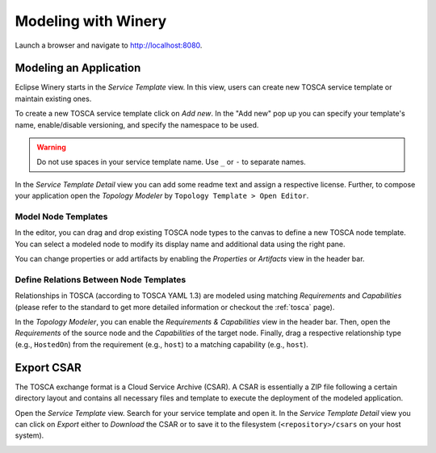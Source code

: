 .. Copyright (c) 2020 Contributors to the Eclipse Foundation

.. See the NOTICE file(s) distributed with this work for additional
.. information regarding copyright ownership.

.. This program and the accompanying materials are made available under the
.. terms of the Eclipse Public License 2.0 which is available at
.. http://www.eclipse.org/legal/epl-2.0, or the Apache Software License 2.0
.. which is available at https://www.apache.org/licenses/LICENSE-2.0.

.. SPDX-License-Identifier: EPL-2.0 OR Apache-2.0


Modeling with Winery
####################

Launch a browser and navigate to `<http://localhost:8080>`_.


Modeling an Application
***********************

Eclipse Winery starts in the *Service Template* view.
In this view, users can create new TOSCA service template or maintain existing ones.

To create a new TOSCA service template click on *Add new*.
In the "Add new" pop up you can specify your template's name, enable/disable versioning, and specify the namespace to be used.

.. image:: 1-CreateServiceTemplate.gif

.. warning::
   Do not use spaces in your service template name.
   Use ``_`` or ``-`` to separate names.

In the *Service Template Detail* view you can add some readme text and assign a respective license.
Further, to compose your application open the *Topology Modeler* by ``Topology Template > Open Editor``.

Model Node Templates
--------------------

In the editor, you can drag and drop existing TOSCA node types to the canvas to define a new TOSCA node template.
You can select a modeled node to modify its display name and additional data using the right pane. 

.. image:: 2-ModelNodeTemplates.gif

You can change properties or add artifacts by enabling the *Properties* or *Artifacts* view in the header bar. 

.. image:: 3-AdaptPropertiesAddArtifacts.gif


Define Relations Between Node Templates
---------------------------------------

Relationships in TOSCA (according to TOSCA YAML 1.3) are modeled using matching *Requirements* and *Capabilities*
(please refer to the standard to get more detailed information or checkout the :ref:`tosca` page).

In the *Topology Modeler*, you can enable the *Requirements & Capabilities* view in the header bar.
Then, open the *Requirements* of the source node and the *Capabilities* of the target node.
Finally, drag a respective relationship type (e.g., ``HostedOn``) from the requirement (e.g., ``host``) to a matching capability (e.g., ``host``). 

.. image:: 4-ModelRelationships.gif


Export CSAR
***********

The TOSCA exchange format is a Cloud Service Archive (CSAR).
A CSAR is essentially a ZIP file following a certain directory layout and contains all necessary files and template to execute the deployment of the modeled application.

Open the *Service Template* view.
Search for your service template and open it.
In the *Service Template Detail* view you can click on *Export* either to *Download* the CSAR or to save it to the filesystem (``<repository>/csars`` on your host system).

.. image:: 5-ExportCsar.gif
